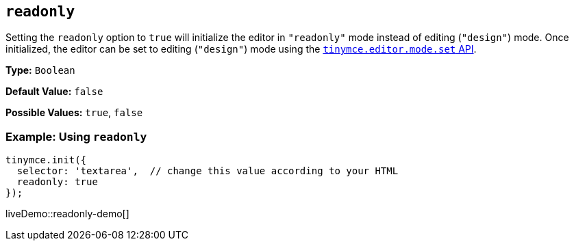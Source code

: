 [[readonly]]
== `readonly`

Setting the `readonly` option to `true` will initialize the editor in `"readonly"` mode instead of editing (`"design"`) mode. Once initialized, the editor can be set to editing (`"design"`) mode using the xref:apis/tinymce.editormode.adoc#set[`tinymce.editor.mode.set` API].

*Type:* `Boolean`

*Default Value:* `false`

*Possible Values:* `true`, `false`

[discrete]
=== Example: Using `readonly`

[source, js]
----
tinymce.init({
  selector: 'textarea',  // change this value according to your HTML
  readonly: true
});
----

liveDemo::readonly-demo[]
